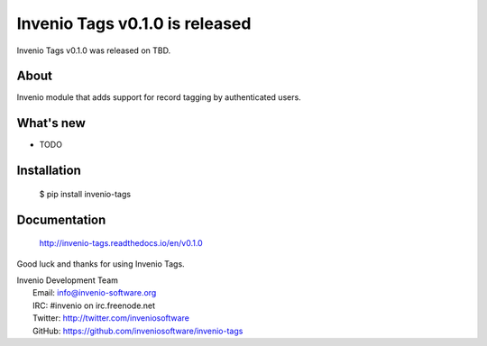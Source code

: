 =================================
 Invenio Tags v0.1.0 is released
=================================

Invenio Tags v0.1.0 was released on TBD.

About
-----

Invenio module that adds support for record tagging by authenticated
users.

What's new
----------

- TODO

Installation
------------

   $ pip install invenio-tags

Documentation
-------------

   http://invenio-tags.readthedocs.io/en/v0.1.0

Good luck and thanks for using Invenio Tags.

| Invenio Development Team
|   Email: info@invenio-software.org
|   IRC: #invenio on irc.freenode.net
|   Twitter: http://twitter.com/inveniosoftware
|   GitHub: https://github.com/inveniosoftware/invenio-tags
